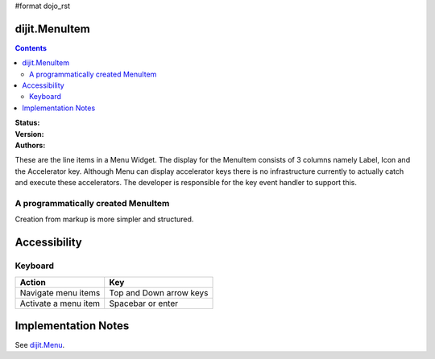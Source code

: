 #format dojo_rst

dijit.MenuItem
==============

.. contents::
    :depth: 2

:Status:
:Version:
:Authors:

These are the line items in a Menu Widget. The display for the MenuItem consists of 3 columns namely Label, Icon and the Accelerator key. Although Menu can display accelerator keys there is no infrastructure currently to actually catch and execute these accelerators. The developer is responsible for the key event handler to support this. 

A programmatically created MenuItem
-----------------------------------

.. cv-compound::

  .. cv:: javascript

    <script type="text/javascript">
    dojo.require("dijit.MenuBar");
    dojo.require("dijit.MenuItem");
    var pMenuBar;
    function fClickOne() {alert("You clicked on Menu Item #1")};
    function fClickTwo() {alert("You clicked on Menu Item #2")};
    dojo.addOnLoad(function(){
    ExampleMenu = new dijit.Menu({id:"SampleM"});
    ExampleMenu.addChild(new dijit.MenuItem({label:"Always Visible Menu", disabled:true}));
    ExampleMenu.addChild(new dijit.MenuItem({label:"Item #1", onClick:fClickOne,  accelKey:"Shift+O"}));
    ExampleMenu.addChild(new dijit.MenuItem({label:"Item #2", onClick:fClickTwo, disabled:true, accelKey:"Shift+T"}));
    ExampleMenu.placeAt("wrapper");
    ExampleMenu.startup();
    });
    </script>

  .. cv:: html

     <div id="wrapper"></div>


Creation from markup is more simpler and structured.

.. cv-compound::

  .. cv:: javascript

    <script type="text/javascript">
	dojo.require("dijit.MenuBar");
	dojo.require("dijit.PopupMenuBarItem");
	dojo.require("dijit.Menu");
	dojo.require("dijit.MenuItem");
    </script>

  .. cv:: html

	<div id="menubar" data-dojo-type="dijit.MenuBar">
	    <div data-dojo-type="dijit.PopupMenuBarItem" id="Item Menu">
	    <span>Items</span>
	        <div data-dojo-type="dijit.Menu" id="fileMenu">
	            <div data-dojo-type="dijit.MenuItem" data-dojo-props="onClick:function(){alert('Item 1')}">Item #1</div>
	            <div data-dojo-type="dijit.MenuItem" data-dojo-props="onClick:function(){alert('Item 2')}">Item #2</div>
	            <div data-dojo-type="dijit.MenuItem" data-dojo-props="onClick:function(){alert('Item 3')}, disabled:true">Item #3</div>
                </div>
            </div>
        </div>


Accessibility
=============

Keyboard
--------

==========================================    =================================================
Action                                        Key
==========================================    =================================================
Navigate menu items                        		Top and Down arrow keys
Activate a menu item                       		Spacebar or enter
==========================================    =================================================


Implementation Notes
====================

See `dijit.Menu <dijit/Menu>`_.
